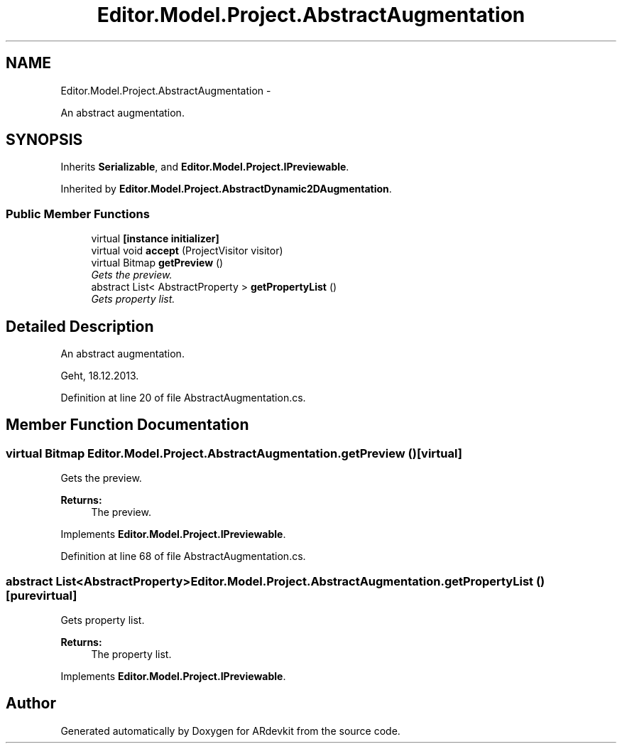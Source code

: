 .TH "Editor.Model.Project.AbstractAugmentation" 3 "Wed Dec 18 2013" "Version 0.1" "ARdevkit" \" -*- nroff -*-
.ad l
.nh
.SH NAME
Editor.Model.Project.AbstractAugmentation \- 
.PP
An abstract augmentation\&.  

.SH SYNOPSIS
.br
.PP
.PP
Inherits \fBSerializable\fP, and \fBEditor\&.Model\&.Project\&.IPreviewable\fP\&.
.PP
Inherited by \fBEditor\&.Model\&.Project\&.AbstractDynamic2DAugmentation\fP\&.
.SS "Public Member Functions"

.in +1c
.ti -1c
.RI "virtual \fB[instance initializer]\fP"
.br
.ti -1c
.RI "virtual void \fBaccept\fP (ProjectVisitor visitor)"
.br
.ti -1c
.RI "virtual Bitmap \fBgetPreview\fP ()"
.br
.RI "\fIGets the preview\&. \fP"
.ti -1c
.RI "abstract List< AbstractProperty > \fBgetPropertyList\fP ()"
.br
.RI "\fIGets property list\&. \fP"
.in -1c
.SH "Detailed Description"
.PP 
An abstract augmentation\&. 

Geht, 18\&.12\&.2013\&. 
.PP
Definition at line 20 of file AbstractAugmentation\&.cs\&.
.SH "Member Function Documentation"
.PP 
.SS "virtual Bitmap Editor\&.Model\&.Project\&.AbstractAugmentation\&.getPreview ()\fC [virtual]\fP"

.PP
Gets the preview\&. 
.PP
\fBReturns:\fP
.RS 4
The preview\&. 
.RE
.PP

.PP
Implements \fBEditor\&.Model\&.Project\&.IPreviewable\fP\&.
.PP
Definition at line 68 of file AbstractAugmentation\&.cs\&.
.SS "abstract List<AbstractProperty> Editor\&.Model\&.Project\&.AbstractAugmentation\&.getPropertyList ()\fC [pure virtual]\fP"

.PP
Gets property list\&. 
.PP
\fBReturns:\fP
.RS 4
The property list\&. 
.RE
.PP

.PP
Implements \fBEditor\&.Model\&.Project\&.IPreviewable\fP\&.

.SH "Author"
.PP 
Generated automatically by Doxygen for ARdevkit from the source code\&.
